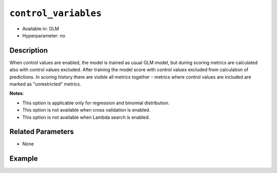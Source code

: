 ``control_variables``
--------------------

- Available in: GLM
- Hyperparameter: no

Description
~~~~~~~~~~~

When control values are enabled, the model is trained as usual GLM model, but during scoring metrics are calculated also with control values excluded. After training the model score with control values excluded from calculation of predictions. In scoring history there are visible all metrics together - metrics where control values are included are marked as "unrestricted" metrics. 

**Notes**:

- This option is applicable only for regression and binomial distribution.
- This option is not available when cross validation is enabled.
- This option is not available when Lambda search is enabled.

Related Parameters
~~~~~~~~~~~~~~~~~~

- None

Example
~~~~~~~

.. tabs::
   .. code-tab:: r R

		library(h2o)
		h2o.init()
		# import the airlines dataset:
		# This dataset is used to classify whether a flight will be delayed 'YES' or not "NO"
		# original data can be found at http://www.transtats.bts.gov/
		airlines <-  h2o.importFile("http://s3.amazonaws.com/h2o-public-test-data/smalldata/airlines/allyears2k_headers.zip")

		# convert columns to factors
		airlines["Year"] <- as.factor(airlines["Year"])
		airlines["Month"] <- as.factor(airlines["Month"])
		airlines["DayOfWeek"] <- as.factor(airlines["DayOfWeek"])
		airlines["Cancelled"] <- as.factor(airlines["Cancelled"])
		airlines['FlightNum'] <- as.factor(airlines['FlightNum'])

		# set the predictor names and the response column name
		predictors <- c("Origin", "Dest", "Year", "UniqueCarrier", "DayOfWeek", "Month", "Distance", "FlightNum")
		response <- "IsDepDelayed"

		# split into train and validation
		airlines_splits <- h2o.splitFrame(data =  airlines, ratios = 0.8)
		train <- airlines_splits[[1]]
		valid <- airlines_splits[[2]]

		# try using the `control_variables` parameter:
		airlines_glm <- h2o.glm(family = 'binomial', x = predictors, y = response, training_frame = train,
		                        validation_frame = valid,
		                        remove_collinear_columns = TRUE,
		                        control_values = ["Year", "DayOfWeek"])

		# print the AUC for the validation data
		print(h2o.auc(airlines_glm, valid = TRUE))

		# take a look at the coefficients_table
		airlines_glm@model$coefficients_table

   .. code-tab:: python

		import h2o
		from h2o.estimators.glm import H2OGeneralizedLinearEstimator
		h2o.init()

		# import the airlines dataset:
		# This dataset is used to classify whether a flight will be delayed 'YES' or not "NO"
		# original data can be found at http://www.transtats.bts.gov/
		airlines= h2o.import_file("https://s3.amazonaws.com/h2o-public-test-data/smalldata/airlines/allyears2k_headers.zip")

		# convert columns to factors
		airlines["Year"]= airlines["Year"].asfactor()
		airlines["Month"]= airlines["Month"].asfactor()
		airlines["DayOfWeek"] = airlines["DayOfWeek"].asfactor()
		airlines["Cancelled"] = airlines["Cancelled"].asfactor()
		airlines['FlightNum'] = airlines['FlightNum'].asfactor()

		# set the predictor names and the response column name
		predictors = ["Origin", "Dest", "Year", "UniqueCarrier", "DayOfWeek", "Month", "Distance", "FlightNum"]
		response = "IsDepDelayed"

		# split into train and validation sets
		train, valid= airlines.split_frame(ratios = [.8])

		# try using the `control_values` parameter:
		# initialize your estimator
		airlines_glm = H2OGeneralizedLinearEstimator(family = 'binomial', 
		                                             remove_collinear_columns = True,
		                                             control_values = ["Year", "DayOfWeek"])

		# then train your model
		airlines_glm.train(x = predictors, y = response, training_frame = train, validation_frame = valid)

		# print the auc for the validation data
		print(airlines_glm.auc(valid=True))

		# take a look at the coefficients_table
		coeff_table = airlines_glm._model_json['output']['coefficients_table']

		# convert table to a pandas dataframe
		coeff_table.as_data_frame()
